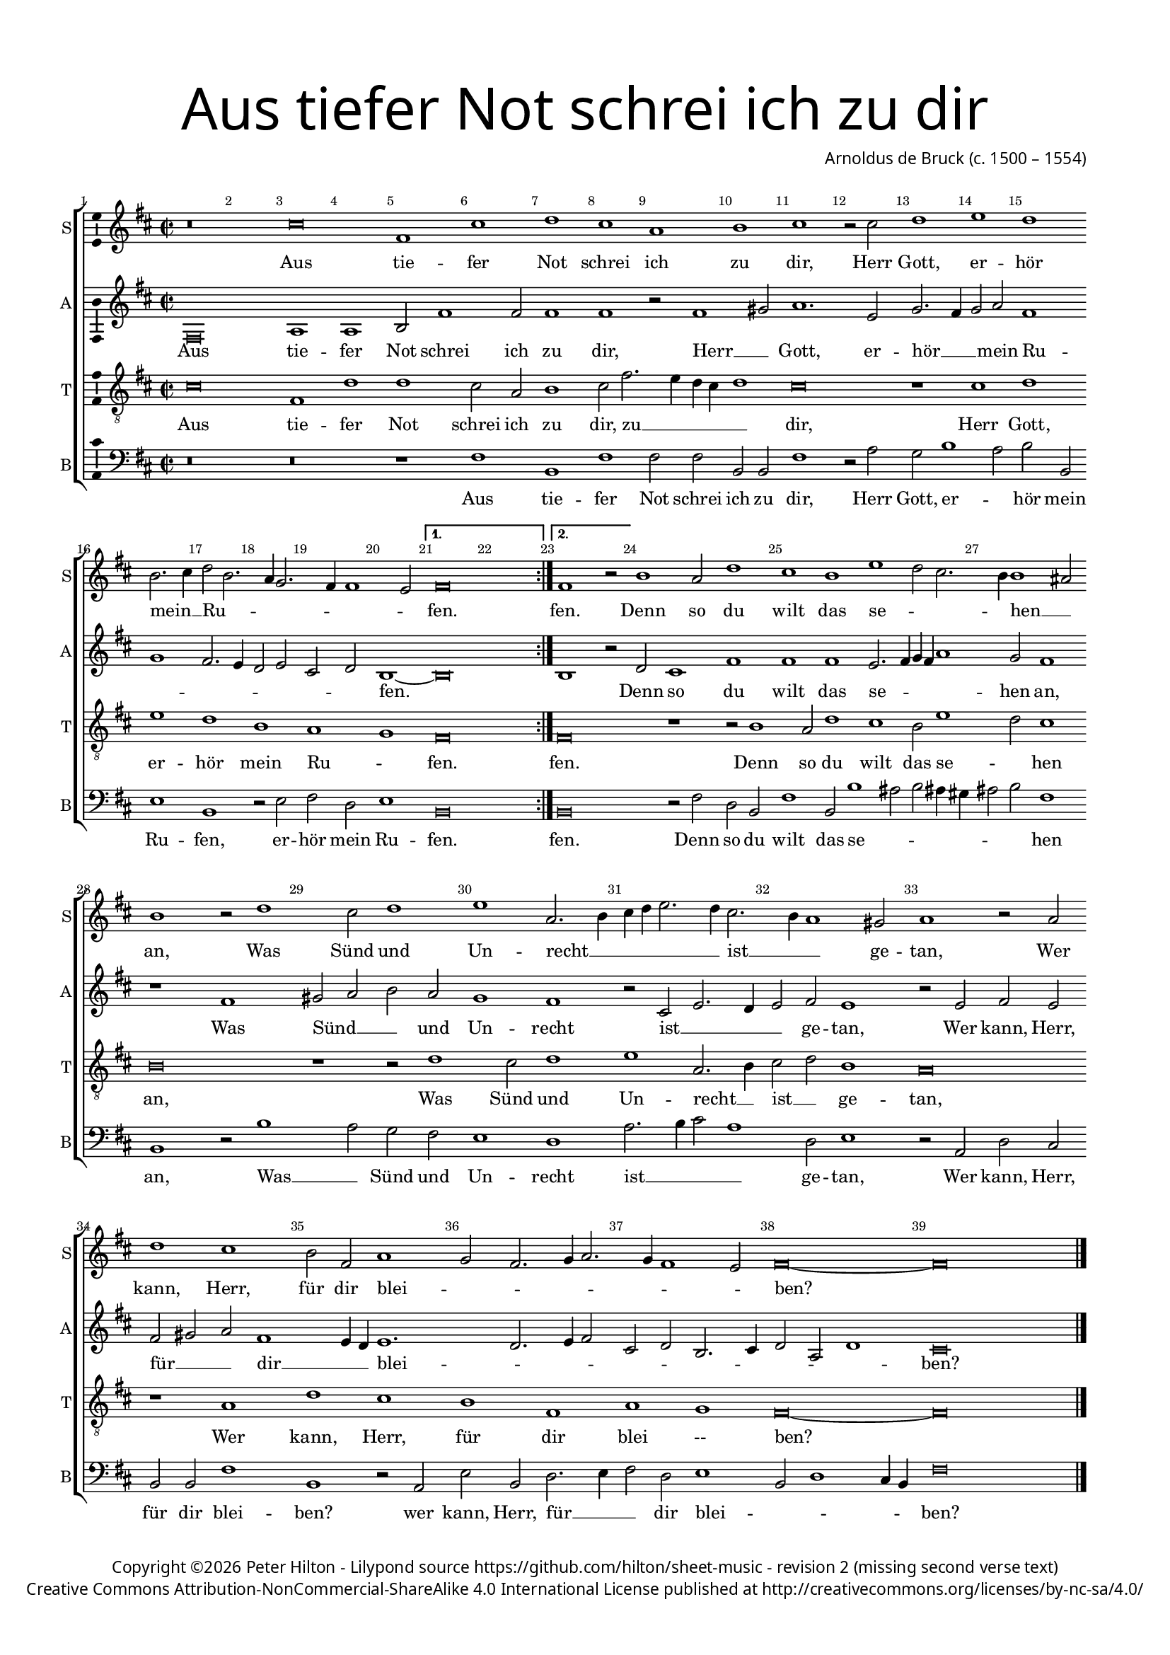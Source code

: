 % CPDL #
% Copyright ©2017 Peter Hilton - https://github.com/hilton

\version "2.18.2"
revision = "2 (missing second verse text)"
\pointAndClickOff

#(set-global-staff-size 15.0)

\paper {
	#(define fonts (make-pango-font-tree "Century Schoolbook L" "Source Sans Pro" "Luxi Mono" (/ 15 20)))
	annotate-spacing = ##f
	two-sided = ##t
	top-margin = 10\mm
	bottom-margin = 10\mm
	inner-margin = 15\mm
	outer-margin = 15\mm
	top-markup-spacing = #'( (basic-distance . 4) )
	markup-system-spacing = #'( (padding . 4) )
	system-system-spacing = #'( (basic-distance . 15) (stretchability . 100) )
  	ragged-bottom = ##f
	ragged-last-bottom = ##f
}

year = #(strftime "©%Y" (localtime (current-time)))

\header {
	title = \markup \medium \fontsize #7 \override #'(font-name . "Source Sans Pro Light") {
		\center-column {
			"Aus tiefer Not schrei ich zu dir"
			\vspace #1
		}
	}
	composer = \markup \sans \column \right-align { "Arnoldus de Bruck (c. 1500 – 1554)" }
	copyright = \markup \sans {
		\vspace #2
		\column \center-align {
			\line {
				Copyright \year \with-url #"http://hilton.org.uk" "Peter Hilton" -
				Lilypond source \with-url #"https://github.com/hilton/sheet-music" https://github.com/hilton/sheet-music -
				revision \revision
			}
      \line {
				Creative Commons Attribution-NonCommercial-ShareAlike 4.0 International License published at \with-url #"http://creativecommons.org/licenses/by-nc-sa/4.0/" "http://creativecommons.org/licenses/by-nc-sa/4.0/"
			}
		}
	}
	tagline = ##f
}

\layout {
	indent = #0
  	ragged-right = ##f
  	ragged-last = ##f
	\context {
		\Score
		\override BarNumber #'self-alignment-X = #CENTER
		\override BarNumber #'break-visibility = #'#(#f #t #t)
		\override BarLine #'transparent = ##t
		\remove "Metronome_mark_engraver"
		\override VerticalAxisGroup #'staff-staff-spacing = #'((basic-distance . 10) (stretchability . 100))
	}
	\context {
		\StaffGroup
		\remove "Span_bar_engraver"
	}
	\context {
		\Voice
		\override NoteHead #'style = #'baroque
		\consists "Horizontal_bracket_engraver"
		\consists "Ambitus_engraver"
	}
}

global = {
	\key c \major
	\time 2/2
	\tempo 2 = 60
	\set Staff.midiInstrument = "Choir Aahs"
	\accidentalStyle "forget"
}

showBarLine = { \once \override Score.BarLine #'transparent = ##f }
ficta = { \once \set suggestAccidentals = ##t \override AccidentalSuggestion #'parenthesized = ##f }
singleDigitTime = { \override Staff.TimeSignature.style = #'single-digit }

soprano = \new Voice	{
	\relative c'' {
    \set Timing.measureLength = #(ly:make-moment 4/2)
    \repeat volta 2 {
      r\breve b e,1 b' c b g a b r2 b c1 d
      c a2. b4 c2 a2. g4 f2. e4 e1 d2
    }
    \alternative {
      { e\breve \showBarLine \bar ":|." }
      {
        \set Timing.measureLength = #(ly:make-moment 3/2)
        e1 r2
      }
    }
    \set Timing.measureLength = #(ly:make-moment 5/2)
    a1 g2 c1 b a
    \set Timing.measureLength = #(ly:make-moment 4/2)
    d c2 b2. a4 a1 gis2 a1 r2 c1 b2 c1 d g,2. a4 b c d2. c4 b2. a4 g1 fis2
    g1 r2 g c1 b a2 e g1 f2 e2. f4 g2. f4 e1 d2 e\breve ~ e \showBarLine \bar "|."
  }
	\addlyrics {
    Aus tie -- fer Not schrei ich zu dir, Herr Gott, er -- 
    hör mein __ _ Ru -- _ _ _ _ _ _ fen. fen. Denn so du wilt das
    se -- _ _ _ hen __ _ an, Was Sünd und Un -- recht __ _ _ _ _ _ ist __ _ _ ge -- 
    tan, Wer kann, Herr, für dir blei -- _ _ _ _ _ _ _ ben?
	}
}

alto = \new Voice	{
	\relative c {
    e\breve g1 g a2 e'1 e2 e1 e r2 e1 fis2 g1. d2 f2. e4 f2 g
    e1 f e2. d4 c2 d b c a1 ~  a\breve a1 r2 c b1 e e e
    d2. e4 f e g1 f2 e1 r e fis2 g a g f1 e r2 b d2. c4 d2 e d1
    r2 d e d e fis g e1 d4 c d1. c2. d4 e2 b c a2. b4 c2 g c1 b\breve
  }
  \addlyrics {
    Aus tie -- fer Not schrei ich zu dir, Herr __ _ Gott, er -- 
    hör __ _ _ mein Ru -- _ _ _ _ _ _ _ fen. _ Denn so du wilt das
    se -- _ _ _ _ hen an, Was Sünd __ _ _ und Un -- recht ist __ _ _ _ ge -- 
    tan, Wer kann, Herr, für __ _ _ dir __ _ _ blei -- _ _ _ _ _ _ _ _ _ _ ben?
	}
}

tenor = \new Voice {
	\relative c' {
		\clef "treble_8"
		b\breve e,1 c' c b2 g a1 b2 e2. d4 c b c1 b\breve r1 b
		c d c a g f e\breve | e\breve r1 r2 a1 g2 c1
		b a2 d1 c2 b1 a\breve r1 r2 c1 b2 c1 d g,2. a4 b2 c a1 |
		g\breve r1 g c b a e g f e\breve ~ e |
	}
	\addlyrics {
		Aus tie -- fer Not schrei ich zu dir, zu __ _ _ _ _ dir, 
		Herr Gott, er -- hör mein Ru -- _ fen. fen. Denn so du 
		wilt das se -- _ hen an, Was Sünd und Un -- recht __ _ ist __ _ ge -- 
		tan, Wer kann, Herr, für dir blei --_ ben?
	}
}

bass = \new Voice {
	\relative c {
		\clef bass
    r\breve r r1 e a, e' e2 e a, a e'1 r2 g f a1 g2
    a a, d1 a r2 d e c d1 a\breve a r2 e' c a e'1 a,2 a'1 
    gis2 a gis4 fis gis2 a e1 a, r2 a'1 g2 f e d1 c g'2. a4 b2 g1 c,2 d1
    r2 g, c b a a e'1 a, r2 g d' a c2. d4 e2 c d1 a2 c1 b4 a e'\breve
  }
  \addlyrics {
    Aus tie -- fer Not schrei ich zu dir, Herr  Gott, er -- _
    hör mein Ru -- fen, er -- hör mein Ru -- fen. fen. Denn so du wilt das
    se -- _ _ _ _ _ _ hen an, Was __ _ Sünd und Un -- recht ist __ _ _ _ ge -- 
    tan, Wer kann, Herr, für dir blei -- ben? wer kann, Herr, für __ _ _ dir blei -- _ _ _ _ ben?
	}
}

\score {
	\transpose c d {
		\new StaffGroup <<
			\set Score.proportionalNotationDuration = #(ly:make-moment 1 2)
			\set Score.barNumberVisibility = #all-bar-numbers-visible
			\new Staff << \global \soprano \set Staff.instrumentName = #"S" \set Staff.shortInstrumentName = #"S" >>
			\new Staff << \global \alto \set Staff.instrumentName = #"A" \set Staff.shortInstrumentName = #"A" >>
			\new Staff << \global \tenor \set Staff.instrumentName = #"T" \set Staff.shortInstrumentName = #"T" >>
			\new Staff << \global \bass \set Staff.instrumentName = #"B" \set Staff.shortInstrumentName = #"B" >>
		>>
	}
	\layout { }
	\midi {	}
}
